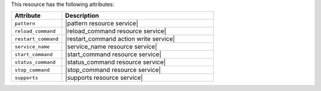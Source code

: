 .. The contents of this file are included in multiple topics.
.. This file should not be changed in a way that hinders its ability to appear in multiple documentation sets.

This resource has the following attributes:

.. list-table::
   :widths: 150 450
   :header-rows: 1

   * - Attribute
     - Description
   * - ``pattern``
     - |pattern resource service|
   * - ``reload_command``
     - |reload_command resource service|
   * - ``restart_command``
     - |restart_command action write service|
   * - ``service_name``
     - |service_name resource service|
   * - ``start_command``
     - |start_command resource service|
   * - ``status_command``
     - |status_command resource service|
   * - ``stop_command``
     - |stop_command resource service|
   * - ``supports``
     - |supports resource service|
